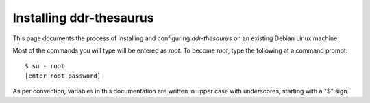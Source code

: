 ================
Installing ddr-thesaurus
================

This page documents the process of installing and configuring `ddr-thesaurus` on an existing Debian Linux machine.

Most of the commands you will type will be entered as `root`.  To become `root`, type the following at a command prompt::

    $ su - root
    [enter root password]

As per convention, variables in this documentation are written in upper case with underscores, starting with a "$" sign.
